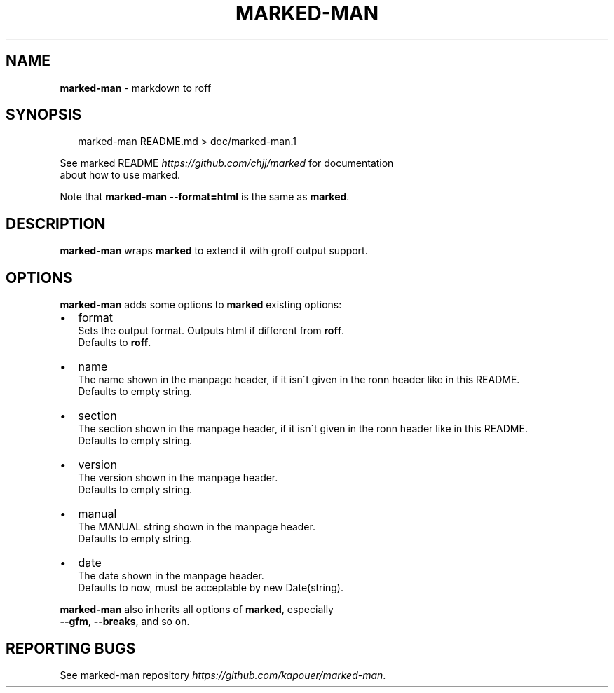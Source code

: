 .TH "MARKED\-MAN" "1" "January 2014" "" ""
.SH "NAME"
\fBmarked-man\fR \- markdown to roff
.SH SYNOPSIS
.P
.RS 2
.EX
marked\-man README\.md > doc/marked\-man\.1
.EE
.RE
.P
See marked README \fIhttps://github\.com/chjj/marked\fR for documentation
.br
about how to use marked\.
.P
Note that \fBmarked\-man \-\-format=html\fR is the same as \fBmarked\fR\|\.
.SH DESCRIPTION
.P
\fBmarked\-man\fR wraps \fBmarked\fR to extend it with groff output support\.
.SH OPTIONS
.P
\fBmarked\-man\fR adds some options to \fBmarked\fR existing options:
.RS 0
.IP \(bu 2
format
.br
Sets the output format\. Outputs html if different from \fBroff\fR\|\.
.br
Defaults to \fBroff\fR\|\.
.IP \(bu 2
name
.br
The name shown in the manpage header, if it isn\'t given in the ronn header like in this README\.
.br
Defaults to empty string\.
.IP \(bu 2
section
.br
The section shown in the manpage header, if it isn\'t given in the ronn header like in this README\.
.br
Defaults to empty string\.
.IP \(bu 2
version
.br
The version shown in the manpage header\.
.br
Defaults to empty string\.
.IP \(bu 2
manual
.br
The MANUAL string shown in the manpage header\.
.br
Defaults to empty string\.
.IP \(bu 2
date
.br
The date shown in the manpage header\.
.br
Defaults to now, must be acceptable by new Date(string)\.

.RE
.P
\fBmarked\-man\fR also inherits all options of \fBmarked\fR, especially
.br
\fB\-\-gfm\fR, \fB\-\-breaks\fR, and so on\.
.SH REPORTING BUGS
.P
See marked\-man repository \fIhttps://github\.com/kapouer/marked\-man\fR\|\.
